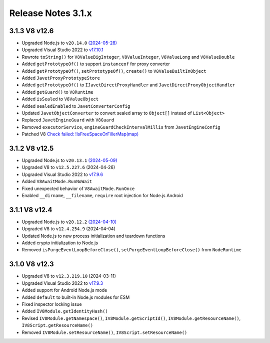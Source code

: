 ===================
Release Notes 3.1.x
===================

3.1.3 V8 v12.6
--------------

* Upgraded Node.js to ``v20.14.0`` `(2024-05-28) <https://github.com/nodejs/node/blob/main/doc/changelogs/CHANGELOG_V20.md#20.14.0>`_
* Upgraded Visual Studio 2022 to `v17.10.1 <https://learn.microsoft.com/en-us/visualstudio/releases/2022/release-notes-v17.10>`_
* Rewrote ``toString()`` for ``V8ValueBigInteger``, ``V8ValueInteger``, ``V8ValueLong`` and ``V8ValueDouble``
* Added ``getPrototypeOf()`` to support ``instanceof`` for proxy converter
* Added ``getPrototypeOf()``, ``setPrototypeOf()``, ``create()`` to ``V8ValueBuiltInObject``
* Added ``JavetProxyPrototypeStore``
* Added ``getPrototypeOf()`` to ``IJavetDirectProxyHandler`` and ``JavetDirectProxyObjectHandler``
* Added ``getGuard()`` to ``V8Runtime``
* Added ``isSealed`` to ``V8ValueObject``
* Added ``sealedEnabled`` to ``JavetConverterConfig``
* Updated ``JavetObjectConverter`` to convert sealed array to ``Object[]`` instead of ``List<Object>``
* Replaced ``JavetEngineGuard`` with ``V8Guard``
* Removed ``executorService``, ``engineGuardCheckIntervalMillis`` from ``JavetEngineConfig``
* Patched V8 `Check failed: !IsFreeSpaceOrFillerMap(map) <https://groups.google.com/g/v8-dev/c/TCGnZKjYFEI/m/uDOciJsHAQAJ>`_

3.1.2 V8 v12.5
--------------

* Upgraded Node.js to ``v20.13.1`` `(2024-05-09) <https://github.com/nodejs/node/blob/main/doc/changelogs/CHANGELOG_V20.md#20.13.1>`_
* Upgraded V8 to ``v12.5.227.6`` (2024-04-26)
* Upgraded Visual Studio 2022 to `v17.9.6 <https://learn.microsoft.com/en-us/visualstudio/releases/2022/release-notes-v17.9>`_
* Added ``V8AwaitMode.RunNoWait``
* Fixed unexpected behavior of ``V8AwaitMode.RunOnce``
* Enabled ``__dirname``, ``__filename``, ``require`` root injection for Node.js Android

3.1.1 V8 v12.4
--------------

* Upgraded Node.js to ``v20.12.2`` `(2024-04-10) <https://github.com/nodejs/node/blob/main/doc/changelogs/CHANGELOG_V20.md#20.12.2>`_
* Upgraded V8 to ``v12.4.254.9`` (2024-04-04)
* Updated Node.js to new process initialization and teardown functions
* Added crypto initialization to Node.js
* Removed ``isPurgeEventLoopBeforeClose()``, ``setPurgeEventLoopBeforeClose()`` from ``NodeRuntime``

3.1.0 V8 v12.3
--------------

* Upgraded V8 to ``v12.3.219.10`` (2024-03-11)
* Upgraded Visual Studio 2022 to `v17.9.3 <https://learn.microsoft.com/en-us/visualstudio/releases/2022/release-notes-v17.9>`_
* Added support for Android Node.js mode
* Added ``default`` to built-in Node.js modules for ESM
* Fixed inspector locking issue
* Added ``IV8Module.getIdentityHash()``
* Revised ``IV8Module.getNamespace()``, ``IV8Module.getScriptId()``, ``IV8Module.getResourceName()``, ``IV8Script.getResourceName()``
* Removed ``IV8Module.setResourceName()``, ``IV8Script.setResourceName()``
